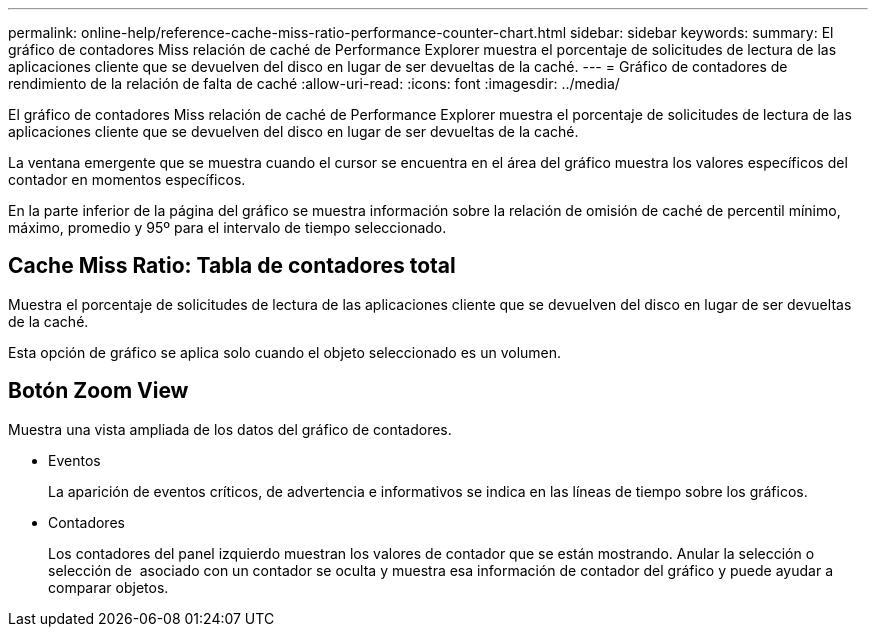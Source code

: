 ---
permalink: online-help/reference-cache-miss-ratio-performance-counter-chart.html 
sidebar: sidebar 
keywords:  
summary: El gráfico de contadores Miss relación de caché de Performance Explorer muestra el porcentaje de solicitudes de lectura de las aplicaciones cliente que se devuelven del disco en lugar de ser devueltas de la caché. 
---
= Gráfico de contadores de rendimiento de la relación de falta de caché
:allow-uri-read: 
:icons: font
:imagesdir: ../media/


[role="lead"]
El gráfico de contadores Miss relación de caché de Performance Explorer muestra el porcentaje de solicitudes de lectura de las aplicaciones cliente que se devuelven del disco en lugar de ser devueltas de la caché.

La ventana emergente que se muestra cuando el cursor se encuentra en el área del gráfico muestra los valores específicos del contador en momentos específicos.

En la parte inferior de la página del gráfico se muestra información sobre la relación de omisión de caché de percentil mínimo, máximo, promedio y 95º para el intervalo de tiempo seleccionado.



== Cache Miss Ratio: Tabla de contadores total

Muestra el porcentaje de solicitudes de lectura de las aplicaciones cliente que se devuelven del disco en lugar de ser devueltas de la caché.

Esta opción de gráfico se aplica solo cuando el objeto seleccionado es un volumen.



== *Botón Zoom View*

Muestra una vista ampliada de los datos del gráfico de contadores.

* Eventos
+
La aparición de eventos críticos, de advertencia e informativos se indica en las líneas de tiempo sobre los gráficos.

* Contadores
+
Los contadores del panel izquierdo muestran los valores de contador que se están mostrando. Anular la selección o selección de image:../media/eye-icon.gif[""] asociado con un contador se oculta y muestra esa información de contador del gráfico y puede ayudar a comparar objetos.


